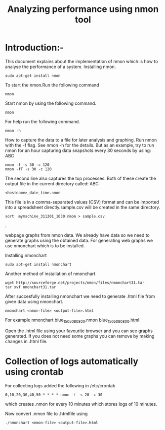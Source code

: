 #+TITLE: Analyzing performance using nmon tool
* Introduction:-
 This document explains about the implementation of nmon  which is how to analyse the performance of a system.
Installing nmon.
#+BEGIN_EXAMPLE
sudo apt-get install nmon
#+END_EXAMPLE

To start the nmon.Run the following command
#+BEGIN_EXAMPLE
nmon
#+END_EXAMPLE

Start nmon by using the following command.
#+BEGIN_EXAMPLE
nmon
#+END_EXAMPLE

For help run the following command.
#+BEGIN_EXAMPLE
nmon -h
#+END_EXAMPLE

How to capture the data to a file for later analysis and graphing.
Run nmon with the -f flag. See nmon -h for the details. But as an example,
 try to run nmon for an hour capturing data snapshots every 30 seconds by
using: ABC
#+BEGIN_EXAMPLE
nmon -f -s 30 -c 120
nmon -fT -s 30 -c 120
#+END_EXAMPLE

The second line also captures the top processes. Both of these create the
output file in the current directory called: ABC
#+BEGIN_EXAMPLE
<hostname>_date_time.nmon
#+END_EXAMPLE

This file is in a comma-separated values (CSV) format and can be imported into
a spreadsheet directly.sample.csv will be created in the same directory.
#+BEGIN_EXAMPLE
sort  mymachine_311201_1030.nmon > sample.csv
#+END_EXAMPLE.


webpage graphs from nmon data.
We already have data so we need to generate graphs using the obtained data.
For generating web graphs we use nmonchart which is to be installed.

Installing nmonchart
#+BEGIN_EXAMPLE
sudo apt-get install nmonchart
#+END_EXAMPLE
  
Another method of installation of nmonchart
#+BEGIN_EXAMPLE
wget http://sourceforge.net/projects/nmon/files/nmonchart31.tar
tar xvf nmonchart31.tar
#+END_EXAMPLE

After succesfully installing nmonchart we need to generate .html file from
given data using nmonchart.
#+BEGIN_EXAMPLE
nmonchart <nmon-file> <output-file>.html
#+END_EXAMPLE
For example
   nmonchart blue_150508_0800.nmon blue_150508_0800.html 

Open the .html file using your favourite browser and you can see graphs generated.
If you does not need some graphs you can remove by making changes in .html file.

* Collection of logs automatically using crontab
  For collecting logs added the following in /etc/crontab
#+BEGIN_EXAMPLE
 0,10,20,30,40,50 * * * * nmon -f -s 20 -c 30
#+END_EXAMPLE
 which creates .nmon for every 10 minutes which stores logs of 10 minutes.

Now convert .nmon file to .htmlfile using
#+BEGIN_EXAMPLE
./nmonchart <nmon-file> <output-file>.html
#+END_EXAMPLE


